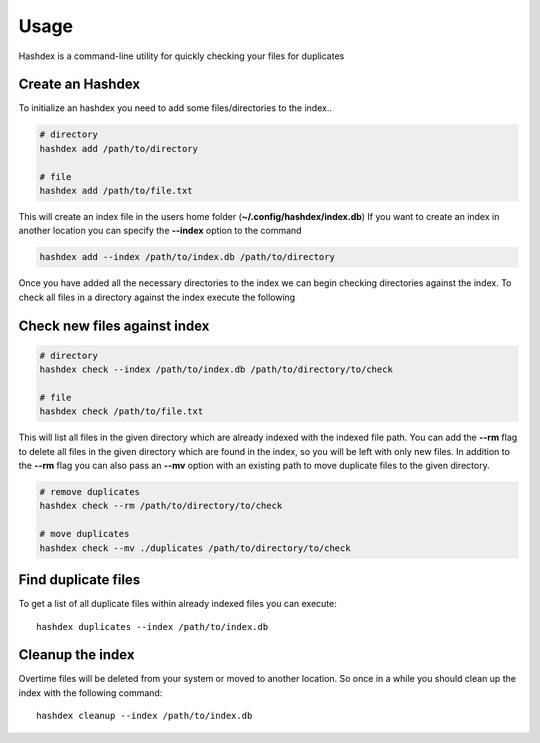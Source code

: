 =====
Usage
=====

Hashdex is a command-line utility for quickly checking your files for duplicates

Create an Hashdex
-----------------

To initialize an hashdex you need to add some files/directories to the index..

.. highlight:: sh
.. code-block:: bash

    # directory
    hashdex add /path/to/directory

    # file
    hashdex add /path/to/file.txt


This will create an index file in the users home folder (**~/.config/hashdex/index.db**)
If you want to create an index in another location you can specify the **--index** option to the command

.. code-block:: bash

    hashdex add --index /path/to/index.db /path/to/directory

Once you have added all the necessary directories to the index we can begin checking directories against the index.
To check all files in a directory against the index execute the following

Check new files against index
-----------------------------

.. code-block:: bash

    # directory
    hashdex check --index /path/to/index.db /path/to/directory/to/check

    # file
    hashdex check /path/to/file.txt

This will list all files in the given directory which are already indexed with the indexed file path.
You can add the **--rm** flag to delete all files in the given directory which are found in the index, so you will be
left with only new files. In addition to the **--rm** flag you can also pass an **--mv** option with an existing path
to move duplicate files to the given directory.

.. code-block:: bash

    # remove duplicates
    hashdex check --rm /path/to/directory/to/check

    # move duplicates
    hashdex check --mv ./duplicates /path/to/directory/to/check

Find duplicate files
--------------------

To get a list of all duplicate files within already indexed files you can execute::

    hashdex duplicates --index /path/to/index.db


Cleanup the index
-----------------

Overtime files will be deleted from your system or moved to another location. So once in a while you should clean up
the index with the following command::

    hashdex cleanup --index /path/to/index.db

